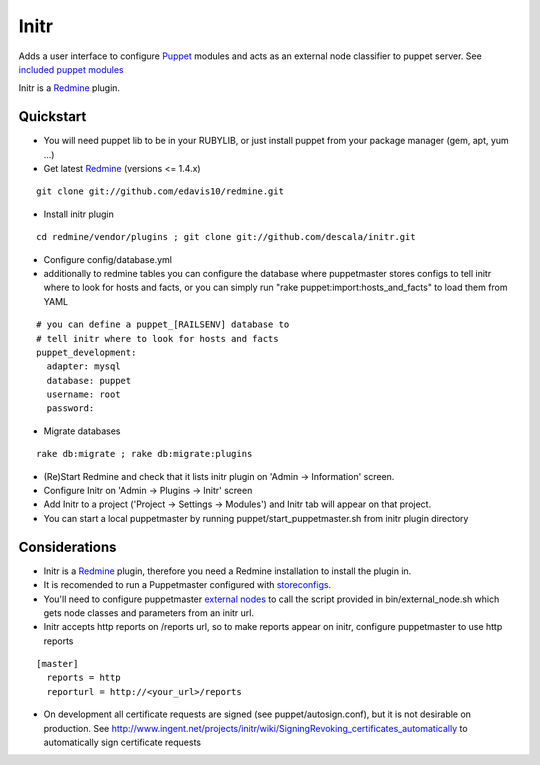 
Initr
===== 

Adds a user interface to configure `Puppet`_  modules and acts as an external node classifier to puppet server. See `included puppet modules`_

Initr is a `Redmine`_ plugin.


Quickstart
----------

* You will need puppet lib to be in your RUBYLIB, or just install puppet from your package manager (gem, apt, yum ...)

* Get latest `Redmine`_  (versions <= 1.4.x)

::

  git clone git://github.com/edavis10/redmine.git

* Install initr plugin

::

  cd redmine/vendor/plugins ; git clone git://github.com/descala/initr.git

* Configure config/database.yml

* additionally to redmine tables you can configure the database where puppetmaster stores configs to tell initr where to look for hosts and facts, or you can simply run "rake puppet:import:hosts_and_facts" to load them from YAML

::

  # you can define a puppet_[RAILSENV] database to
  # tell initr where to look for hosts and facts
  puppet_development:
    adapter: mysql
    database: puppet
    username: root
    password:

* Migrate databases

::

  rake db:migrate ; rake db:migrate:plugins

* (Re)Start Redmine and check that it lists initr plugin on 'Admin -> Information' screen.

* Configure Initr on 'Admin -> Plugins -> Initr' screen

* Add Initr to a project ('Project -> Settings -> Modules') and Initr tab will appear on that project.

* You can start a local puppetmaster by running puppet/start_puppetmaster.sh from initr plugin directory

Considerations
--------------

* Initr is a `Redmine`_ plugin, therefore you need a Redmine installation to install the plugin in.

* It is recomended to run a Puppetmaster configured with `storeconfigs`_.

* You'll need to configure puppetmaster `external nodes`_ to call the script provided in bin/external_node.sh which gets node classes and parameters from an initr url.

* Initr accepts http reports on /reports url, so to make reports appear on initr, configure puppetmaster to use http reports

::

  [master]
    reports = http
    reporturl = http://<your_url>/reports

* On development all certificate requests are signed (see puppet/autosign.conf), but it is not desirable on production. See http://www.ingent.net/projects/initr/wiki/SigningRevoking_certificates_automatically to automatically sign certificate requests

.. _storeconfigs: http://projects.puppetlabs.com/projects/puppet/wiki/Using_Stored_Configuration
.. _external nodes: http://docs.puppetlabs.com/guides/external_nodes.html
.. _Redmine: http://www.redmine.org
.. _Puppet: http://puppetlabs.com/puppet/what-is-puppet/
.. _project homepage: http://www.ingent.net/projects/initr/wiki
.. _included puppet modules: https://github.com/descala/initr/tree/master/puppet/modules
